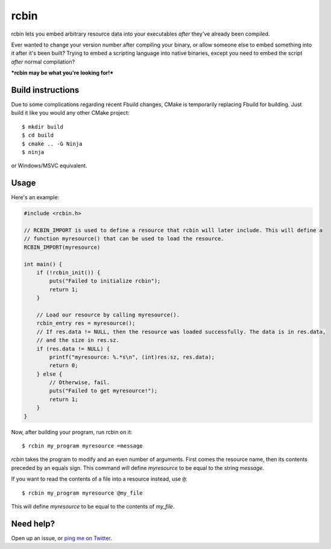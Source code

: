 rcbin
=====

rcbin lets you embed arbitrary resource data into your executables *after* they've already
been compiled.

Ever wanted to change your version number after compiling your binary, or allow someone
else to embed something into it after it's been built? Trying to embed a scripting language
into native binaries, except you need to embed the script *after* normal compilation?

***rcbin may be what you're looking for!***

Build instructions
******************

Due to some complications regarding recent Fbuild changes, CMake is temporarily replacing
Fbuild for building. Just build it like you would any other CMake project::

  $ mkdir build
  $ cd build
  $ cmake .. -G Ninja
  $ ninja

or Windows/MSVC equivalent.

Usage
*****

Here's an example:

.. code-block:: c

  #include <rcbin.h>

  // RCBIN_IMPORT is used to define a resource that rcbin will later include. This will define a
  // function myresource() that can be used to load the resource.
  RCBIN_IMPORT(myresource)

  int main() {
      if (!rcbin_init()) {
          puts("Failed to initialize rcbin");
          return 1;
      }

      // Load our resource by calling myresource().
      rcbin_entry res = myresource();
      // If res.data != NULL, then the resource was loaded successfully. The data is in res.data,
      // and the size in res.sz.
      if (res.data != NULL) {
          printf("myresource: %.*s\n", (int)res.sz, res.data);
          return 0;
      } else {
          // Otherwise, fail.
          puts("Failed to get myresource!");
          return 1;
      }
  }

Now, after building your program, run rcbin on it::

  $ rcbin my_program myresource =message

*rcbin* takes the program to modify and an even number of arguments. First comes the
resource name, then its contents preceded by an equals sign. This command will define
*myresource* to be equal to the string *message*.

If you want to read the contents of a file into a resource instead, use ``@``::

  $ rcbin my_program myresource @my_file

This will define *myresource* to be equal to the contents of *my_file*.

Need help?
**********

Open up an issue, or `ping me on Twitter <https://twitter.com/refi_64>`_.
